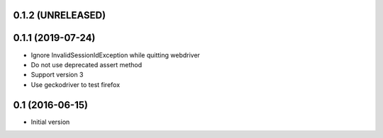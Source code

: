 0.1.2 (UNRELEASED)
------------------


0.1.1 (2019-07-24)
------------------

- Ignore InvalidSessionIdException while quitting webdriver
- Do not use deprecated assert method
- Support version 3
- Use geckodriver to test firefox

0.1 (2016-06-15)
----------------

- Initial version
